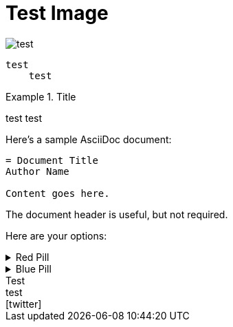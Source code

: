 = Test Image

image::test.jpeg[]

....
test  
    test
....

.Title
====
test
test 
====

====
Here's a sample AsciiDoc document:

----
= Document Title
Author Name

Content goes here.
----

The document header is useful, but not required.
====


====
Here are your options:

.Red Pill
[%collapsible]
======
Escape into the real world.
======

.Blue Pill
[%collapsible]
======
Live within the `simulated` reality without want or fear.
======
====

.Test
[sidebar]
test + 
icon:twitter[role=aqua]